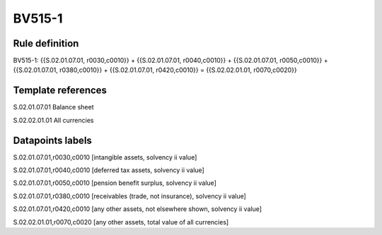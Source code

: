 =======
BV515-1
=======

Rule definition
---------------

BV515-1: {{S.02.01.07.01, r0030,c0010}} + {{S.02.01.07.01, r0040,c0010}} + {{S.02.01.07.01, r0050,c0010}} + {{S.02.01.07.01, r0380,c0010}} + {{S.02.01.07.01, r0420,c0010}} = {{S.02.02.01.01, r0070,c0020}}


Template references
-------------------

S.02.01.07.01 Balance sheet

S.02.02.01.01 All currencies


Datapoints labels
-----------------

S.02.01.07.01,r0030,c0010 [intangible assets, solvency ii value]

S.02.01.07.01,r0040,c0010 [deferred tax assets, solvency ii value]

S.02.01.07.01,r0050,c0010 [pension benefit surplus, solvency ii value]

S.02.01.07.01,r0380,c0010 [receivables (trade, not insurance), solvency ii value]

S.02.01.07.01,r0420,c0010 [any other assets, not elsewhere shown, solvency ii value]

S.02.02.01.01,r0070,c0020 [any other assets, total value of all currencies]



